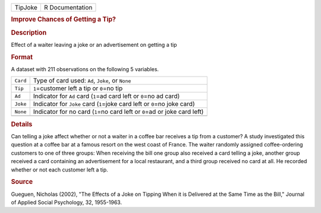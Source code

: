 .. container::

   .. container::

      ======= ===============
      TipJoke R Documentation
      ======= ===============

      .. rubric:: Improve Chances of Getting a Tip?
         :name: improve-chances-of-getting-a-tip

      .. rubric:: Description
         :name: description

      Effect of a waiter leaving a joke or an advertisement on getting a
      tip

      .. rubric:: Format
         :name: format

      A dataset with 211 observations on the following 5 variables.

      +----------+----------------------------------------------------------+
      | ``Card`` | Type of card used: ``Ad``, ``Joke``, or ``None``         |
      +----------+----------------------------------------------------------+
      | ``Tip``  | ``1``\ =customer left a tip or ``0``\ =no tip            |
      +----------+----------------------------------------------------------+
      | ``Ad``   | Indicator for ``Ad`` card (``1``\ =ad card left or       |
      |          | ``0``\ =no ad card)                                      |
      +----------+----------------------------------------------------------+
      | ``Joke`` | Indicator for ``Joke`` card (``1``\ =joke card left or   |
      |          | ``0``\ =no joke card)                                    |
      +----------+----------------------------------------------------------+
      | ``None`` | Indicator for no card (``1``\ =no card left or           |
      |          | ``0``\ =ad or joke card left)                            |
      +----------+----------------------------------------------------------+
      |          |                                                          |
      +----------+----------------------------------------------------------+

      .. rubric:: Details
         :name: details

      Can telling a joke affect whether or not a waiter in a coffee bar
      receives a tip from a customer? A study investigated this question
      at a coffee bar at a famous resort on the west coast of France.
      The waiter randomly assigned coffee-ordering customers to one of
      three groups: When receiving the bill one group also received a
      card telling a joke, another group received a card containing an
      advertisement for a local restaurant, and a third group received
      no card at all. He recorded whether or not each customer left a
      tip.

      .. rubric:: Source
         :name: source

      Gueguen, Nicholas (2002), "The Effects of a Joke on Tipping When
      it is Delivered at the Same Time as the Bill," Journal of Applied
      Social Psychology, 32, 1955-1963.

